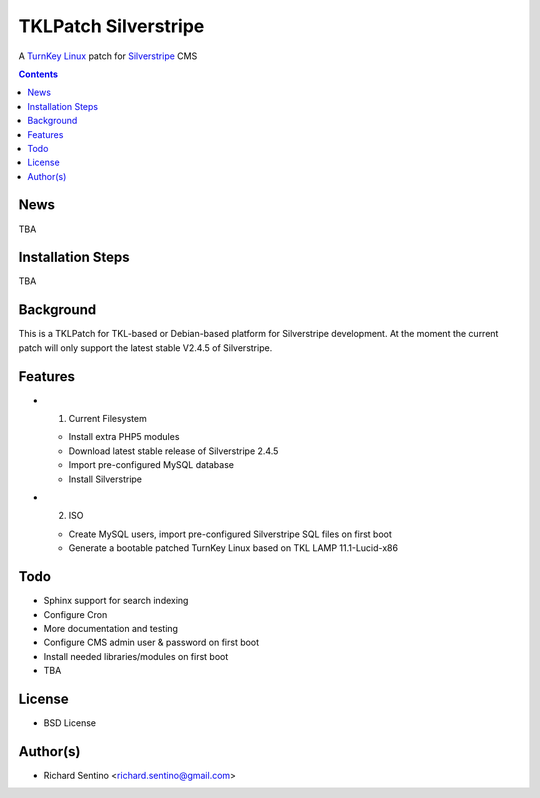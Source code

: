 TKLPatch Silverstripe
===========================================

A `TurnKey Linux <http://www.turnkeylinux.org/>`_ patch for `Silverstripe <http://silverstripe.org/>`_ CMS 

.. contents::

News
----

TBA
	
Installation Steps
------------------

TBA 

Background
----------

This is a TKLPatch for TKL-based or Debian-based platform for Silverstripe development. 
At the moment the current patch will only support the latest stable V2.4.5 of Silverstripe. 

Features
--------

* 1. Current Filesystem
  
  - Install extra PHP5 modules
  - Download latest stable release of Silverstripe 2.4.5
  - Import pre-configured MySQL database
  - Install Silverstripe 

* 2. ISO

  - Create MySQL users, import pre-configured Silverstripe SQL files on first boot
  - Generate a bootable patched TurnKey Linux based on TKL LAMP 11.1-Lucid-x86


Todo
----
* Sphinx support for search indexing
* Configure Cron
* More documentation and testing
* Configure CMS admin user & password on first boot 
* Install needed libraries/modules on first boot
* TBA 

License
-------
* BSD License

Author(s)
-------
* Richard Sentino <richard.sentino@gmail.com>
